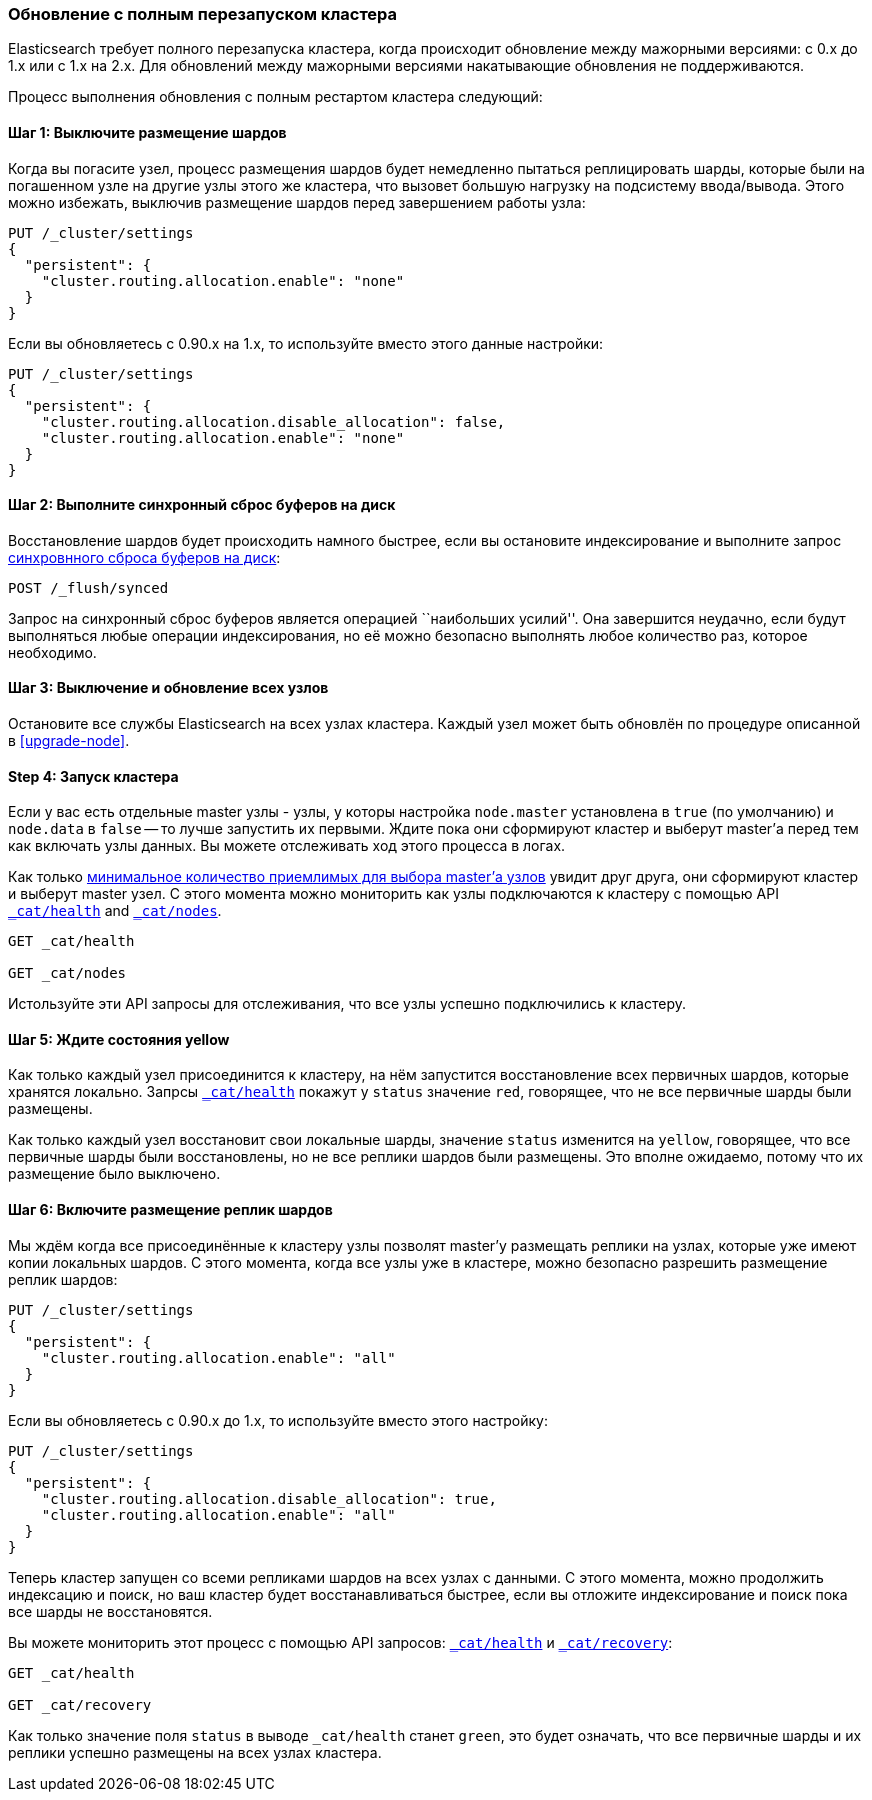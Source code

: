 [[restart-upgrade]]
=== Обновление с полным перезапуском кластера

Elasticsearch требует полного перезапуска кластера, когда происходит
обновление между мажорными версиями: с 0.x до 1.x или с 1.x на 2.x.
Для обновлений между мажорными версиями накатывающие обновления не
поддерживаются.

Процесс выполнения обновления с полным рестартом кластера следующий:

==== Шаг 1: Выключите размещение шардов

Когда вы погасите узел, процесс размещения шардов будет немедленно
пытаться реплицировать шарды, которые были на погашенном узле на
другие узлы этого же кластера, что вызовет большую нагрузку на
подсистему ввода/вывода. Этого можно избежать, выключив размещение
шардов перед завершением работы узла:

[source,js]
--------------------------------------------------
PUT /_cluster/settings
{
  "persistent": {
    "cluster.routing.allocation.enable": "none"
  }
}
--------------------------------------------------
// AUTOSENSE

Если вы обновляетесь с 0.90.x на 1.x, то используйте вместо этого
данные настройки:

[source,js]
--------------------------------------------------
PUT /_cluster/settings
{
  "persistent": {
    "cluster.routing.allocation.disable_allocation": false,
    "cluster.routing.allocation.enable": "none"
  }
}
--------------------------------------------------
// AUTOSENSE

==== Шаг 2: Выполните синхронный сброс буферов на диск

Восстановление шардов будет происходить намного быстрее, если вы
остановите индексирование и выполните запрос
<<indices-synced-flush, синхровнного сброса буферов на диск>>:

[source,sh]
--------------------------------------------------
POST /_flush/synced
--------------------------------------------------
// AUTOSENSE

Запрос на синхронный сброс буферов является операцией ``наибольших усилий''.
Она завершится неудачно, если будут выполняться любые операции индексирования,
но её можно безопасно выполнять любое количество раз, которое необходимо.

==== Шаг 3: Выключение и обновление всех узлов

Остановите все службы Elasticsearch на всех узлах кластера. Каждый узел может
быть обновлён по процедуре описанной в <<upgrade-node>>.

==== Step 4: Запуск кластера

Если у вас есть отдельные master узлы - узлы, у которы настройка `node.master`
установлена в `true` (по умолчанию) и `node.data` в `false` -- то лучше
запустить их первыми. Ждите пока они сформируют кластер и выберут master'а
перед тем как включать узлы данных. Вы можете отслеживать ход этого процесса
в логах.

Как только <<master-election,минимальное количество приемлимых для выбора master'а узлов>>
увидит друг друга, они сформируют кластер и выберут master узел. С этого
момента можно мониторить как узлы подключаются к кластеру с помощью API
<<cat-health,`_cat/health`>> and <<cat-nodes,`_cat/nodes`>>.

[source,sh]
--------------------------------------------------
GET _cat/health

GET _cat/nodes
--------------------------------------------------
// AUTOSENSE

Истользуйте эти API запросы для отслеживания, что все узлы успешно подключились
к кластеру.

==== Шаг 5: Ждите состояния yellow

Как только каждый узел присоединится к кластеру, на нём запустится восстановление
всех первичных шардов, которые хранятся локально. Запрсы
<<cat-health,`_cat/health`>> покажут у `status` значение `red`, говорящее,
что не все первичные шарды были размещены.

Как только каждый узел восстановит свои локальные шарды, значение `status`
изменится на `yellow`, говорящее, что все первичные шарды были восстановлены,
но не все реплики шардов были размещены. Это вполне ожидаемо, потому что
их размещение было выключено.

==== Шаг 6: Включите размещение реплик шардов

Мы ждём когда все присоединённые к кластеру узлы позволят master'у размещать
реплики на узлах, которые уже имеют копии локальных шардов. С этого момента,
когда все узлы уже в кластере, можно безопасно разрешить размещение реплик
шардов:

[source,js]
------------------------------------------------------
PUT /_cluster/settings
{
  "persistent": {
    "cluster.routing.allocation.enable": "all"
  }
}
------------------------------------------------------
// AUTOSENSE

Если вы обновляетесь с 0.90.x до 1.x, то используйте вместо этого
настройку:

[source,js]
--------------------------------------------------
PUT /_cluster/settings
{
  "persistent": {
    "cluster.routing.allocation.disable_allocation": true,
    "cluster.routing.allocation.enable": "all"
  }
}
--------------------------------------------------
// AUTOSENSE

Теперь кластер запущен со всеми репликами шардов на всех узлах с данными.
С этого момента, можно продолжить индексацию и поиск, но ваш кластер
будет восстанавливаться быстрее, если вы отложите индексирование и
поиск пока все шарды не восстановятся.

Вы можете мониторить этот процесс с помощью API запросов:
<<cat-health,`_cat/health`>> и <<cat-recovery,`_cat/recovery`>>:

[source,sh]
--------------------------------------------------
GET _cat/health

GET _cat/recovery
--------------------------------------------------
// AUTOSENSE

Как только значение поля `status` в выводе `_cat/health` станет `green`,
это будет означать, что все первичные шарды и их реплики успешно
размещены на всех узлах кластера.
